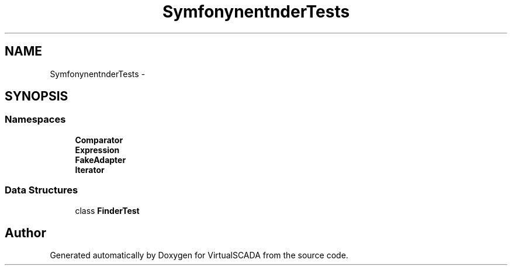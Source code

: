 .TH "Symfony\Component\Finder\Tests" 3 "Tue Apr 14 2015" "Version 1.0" "VirtualSCADA" \" -*- nroff -*-
.ad l
.nh
.SH NAME
Symfony\Component\Finder\Tests \- 
.SH SYNOPSIS
.br
.PP
.SS "Namespaces"

.in +1c
.ti -1c
.RI " \fBComparator\fP"
.br
.ti -1c
.RI " \fBExpression\fP"
.br
.ti -1c
.RI " \fBFakeAdapter\fP"
.br
.ti -1c
.RI " \fBIterator\fP"
.br
.in -1c
.SS "Data Structures"

.in +1c
.ti -1c
.RI "class \fBFinderTest\fP"
.br
.in -1c
.SH "Author"
.PP 
Generated automatically by Doxygen for VirtualSCADA from the source code\&.
